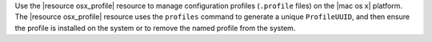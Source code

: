 .. The contents of this file are included in multiple topics.
.. This file should not be changed in a way that hinders its ability to appear in multiple documentation sets.

Use the |resource osx_profile| resource to manage configuration profiles (``.profile`` files) on the |mac os x| platform. The |resource osx_profile| resource uses the ``profiles`` command to generate a unique ``ProfileUUID``, and then ensure the profile is installed on the system or to remove the named profile from the system.
